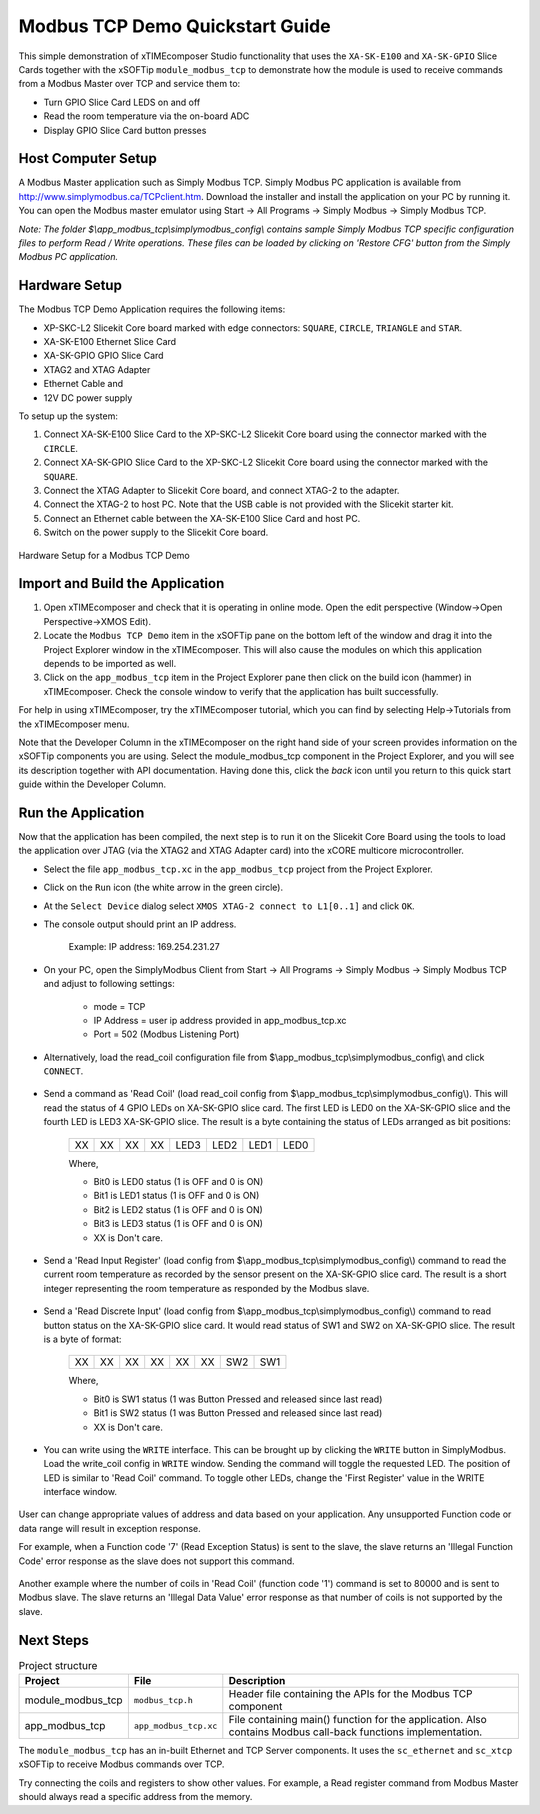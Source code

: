 Modbus TCP Demo Quickstart Guide
================================

This simple demonstration of xTIMEcomposer Studio functionality that uses the ``XA-SK-E100`` and ``XA-SK-GPIO`` Slice Cards together with the xSOFTip ``module_modbus_tcp`` to demonstrate how the module is used to receive commands from a Modbus Master over TCP and service them to:

- Turn GPIO Slice Card LEDS on and off
- Read the room temperature via the on-board ADC
- Display GPIO Slice Card button presses

Host Computer Setup
+++++++++++++++++++

A Modbus Master application such as Simply Modbus TCP. Simply Modbus PC application is available from http://www.simplymodbus.ca/TCPclient.htm. Download the installer and install the application on your PC by running it. You can open the Modbus master emulator using Start -> All Programs -> Simply Modbus -> Simply Modbus TCP.

*Note: The folder $\\app_modbus_tcp\\simplymodbus_config\\ contains sample Simply Modbus TCP specific configuration files to perform Read / Write operations. These files can be loaded by clicking on 'Restore CFG' button from the Simply Modbus PC application.*

Hardware Setup
++++++++++++++

The Modbus TCP Demo Application requires the following items:

- XP-SKC-L2 Slicekit Core board marked with edge connectors: ``SQUARE``, ``CIRCLE``, ``TRIANGLE`` and ``STAR``.
- XA-SK-E100 Ethernet Slice Card
- XA-SK-GPIO GPIO Slice Card
- XTAG2 and XTAG Adapter
- Ethernet Cable and 
- 12V DC power supply

To setup up the system:

#. Connect XA-SK-E100 Slice Card to the XP-SKC-L2 Slicekit Core board using the connector marked with the ``CIRCLE``.
#. Connect XA-SK-GPIO Slice Card to the XP-SKC-L2 Slicekit Core board using the connector marked with the ``SQUARE``.
#. Connect the XTAG Adapter to Slicekit Core board, and connect XTAG-2 to the adapter.
#. Connect the XTAG-2 to host PC. Note that the USB cable is not provided with the Slicekit starter kit.
#. Connect an Ethernet cable between the XA-SK-E100 Slice Card and host PC.
#. Switch on the power supply to the Slicekit Core board.

.. figure:: images/hardware_setup.jpg
   :align: center

   Hardware Setup for a Modbus TCP Demo

   
Import and Build the Application
++++++++++++++++++++++++++++++++

#. Open xTIMEcomposer and check that it is operating in online mode. Open the edit perspective (Window->Open Perspective->XMOS Edit).
#. Locate the ``Modbus TCP Demo`` item in the xSOFTip pane on the bottom left of the window and drag it into the Project Explorer window in the xTIMEcomposer. This will also cause the modules on which this application depends to be imported as well.
#. Click on the ``app_modbus_tcp`` item in the Project Explorer pane then click on the build icon (hammer) in xTIMEcomposer. Check the console window to verify that the application has built successfully.

For help in using xTIMEcomposer, try the xTIMEcomposer tutorial, which you can find by selecting Help->Tutorials from the xTIMEcomposer menu.

Note that the Developer Column in the xTIMEcomposer on the right hand side of your screen provides information on the xSOFTip components you are using. Select the module_modbus_tcp component in the Project Explorer, and you will see its description together with API documentation. Having done this, click the `back` icon until you return to this quick start guide within the Developer Column.

Run the Application
+++++++++++++++++++

Now that the application has been compiled, the next step is to run it on the Slicekit Core Board using the tools to load the application over JTAG (via the XTAG2 and XTAG Adapter card) into the xCORE multicore microcontroller.

- Select the file ``app_modbus_tcp.xc`` in the ``app_modbus_tcp`` project from the Project Explorer.
- Click on the ``Run`` icon (the white arrow in the green circle).
- At the ``Select Device`` dialog select ``XMOS XTAG-2 connect to L1[0..1]`` and click ``OK``.
- The console output should print an IP address.

   Example: IP address: 169.254.231.27

- On your PC, open the SimplyModbus Client from Start -> All Programs -> Simply Modbus -> Simply Modbus TCP and adjust to following settings:

   - mode = TCP
   - IP Address = user ip address provided in app_modbus_tcp.xc
   - Port = 502 (Modbus Listening Port)

- Alternatively, load the read_coil configuration file from $\\app_modbus_tcp\\simplymodbus_config\\ and click ``CONNECT``.

.. figure:: images/init.png
   :align: center


- Send a command as 'Read Coil' (load read_coil config from $\\app_modbus_tcp\\simplymodbus_config\\). This will read the status of 4 GPIO LEDs on XA-SK-GPIO slice card. The first LED is LED0 on the XA-SK-GPIO slice and the fourth LED is LED3 XA-SK-GPIO slice. The result is a byte containing the status of LEDs arranged as bit positions:

   +----+----+----+----+------+------+------+------+
   | XX | XX | XX | XX | LED3 | LED2 | LED1 | LED0 |
   +----+----+----+----+------+------+------+------+

   Where,
   
   * Bit0 is LED0 status (1 is OFF and 0 is ON)
   * Bit1 is LED1 status (1 is OFF and 0 is ON)
   * Bit2 is LED2 status (1 is OFF and 0 is ON)
   * Bit3 is LED3 status (1 is OFF and 0 is ON)
   * XX is Don't care.

.. figure:: images/read_coil.png
   :align: center


- Send a 'Read Input Register' (load config from $\\app_modbus_tcp\\simplymodbus_config\\) command to read the current room temperature as recorded by the sensor present on the XA-SK-GPIO slice card. The result is a short integer representing the room temperature as responded by the Modbus slave.

.. figure:: images/read_ip_reg.png
   :align: center
   

- Send a 'Read Discrete Input' (load config from $\\app_modbus_tcp\\simplymodbus_config\\) command to read button status on the XA-SK-GPIO slice card. It would read status of SW1 and SW2 on XA-SK-GPIO slice. The result is a byte of format:

   +----+----+----+----+----+----+-----+-----+
   | XX | XX | XX | XX | XX | XX | SW2 | SW1 |
   +----+----+----+----+----+----+-----+-----+

   Where,
   
   * Bit0 is SW1 status (1 was Button Pressed and released since last read)
   * Bit1 is SW2 status (1 was Button Pressed and released since last read)
   * XX is Don't care.
 
.. figure:: images/read_dis_ip.png
   :align: center
   
      
- You can write using the ``WRITE`` interface. This can be brought up by clicking the ``WRITE`` button in SimplyModbus. Load the write_coil config in ``WRITE`` window. Sending the command will toggle the requested LED. The position of LED is similar to 'Read Coil' command. To toggle other LEDs, change the 'First Register' value in the WRITE interface window.

.. figure:: images/write_coil.png
   :align: center


User can change appropriate values of address and data based on your application. Any unsupported Function code or data range will result in exception response. 

For example, when a Function code '7' (Read Exception Status) is sent to the slave, the slave returns an 'Illegal Function Code' error response as the slave does not support this command.

.. figure:: images/ill_fn.png
   :align: center

Another example where the number of coils in 'Read Coil' (function code '1') command is set to 80000 and is sent to Modbus slave. The slave returns an 'Illegal Data Value' error response as that number of coils is not supported by the slave.

.. figure:: images/ill_data.png
   :align: center


Next Steps
++++++++++

.. list-table:: Project structure
  :header-rows: 1
  
  * - Project
    - File
    - Description
  * - module_modbus_tcp
    - ``modbus_tcp.h`` 
    - Header file containing the APIs for the Modbus TCP component
  * - app_modbus_tcp
    - ``app_modbus_tcp.xc``
    - File containing main() function for the application. Also contains Modbus call-back functions implementation.

The ``module_modbus_tcp`` has an in-built Ethernet and TCP Server components. It uses the ``sc_ethernet`` and ``sc_xtcp`` xSOFTip to receive Modbus commands over TCP. 

Try connecting the coils and registers to show other values. For example, a Read register command from Modbus Master should always read a specific address from the memory. 
